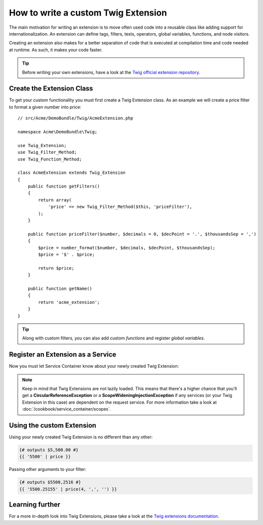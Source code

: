 .. index::
   single: Twig extensions
   
How to write a custom Twig Extension
====================================

The main motivation for writing an extension is to move often used code
into a reusable class like adding support for internationalization. 
An extension can define tags, filters, tests, operators, global variables,
functions, and node visitors.

Creating an extension also makes for a better separation of code that is
executed at compilation time and code needed at runtime. As such, it makes
your code faster.

.. tip::

    Before writing your own extensions, have a look at the `Twig official extension repository`_.
    
Create the Extension Class
--------------------------    

To get your custom functionality you must first create a Twig Extension class. 
As an example we will create a price filter to format a given number into price::

    // src/Acme/DemoBundle/Twig/AcmeExtension.php

    namespace Acme\DemoBundle\Twig;

    use Twig_Extension;
    use Twig_Filter_Method;
    use Twig_Function_Method;

    class AcmeExtension extends Twig_Extension
    {
        public function getFilters()
        {
            return array(
                'price' => new Twig_Filter_Method($this, 'priceFilter'),
            );
        }
        
        public function priceFilter($number, $decimals = 0, $decPoint = '.', $thousandsSep = ',')
        {
            $price = number_format($number, $decimals, $decPoint, $thousandsSep);
            $price = '$' . $price;

            return $price;
        }

        public function getName()
        {
            return 'acme_extension';
        }
    }
    
.. tip::

    Along with custom filters, you can also add custom `functions` and register `global variables`.    
     
Register an Extension as a Service
----------------------------------

Now you must let Service Container know about your newly created Twig Extension:

.. configuration-block::

    .. code-block:: xml
        
        <!-- src/Acme/DemoBundle/Resources/config/services.xml -->
        <services>
            <service id="acme.twig.acme_extension" class="Acme\DemoBundle\Twig\AcmeExtension">
                <tag name="twig.extension" />
            </service>
        </services>

    .. code-block:: yaml
        
        # src/Acme/DemoBundle/Resources/config/services.yml
        services:
            acme.twig.acme_extension:
                class: Acme\DemoBundle\Twig\AcmeExtension
                tags:
                    - { name: twig.extension }

    .. code-block:: php

        // src/Acme/DemoBundle/Resources/config/services.php
        use Symfony\Component\DependencyInjection\Definition;

        $acmeDefinition = new Definition('\Acme\DemoBundle\Twig\AcmeExtension');
        $acmeDefinition->addTag('twig.extension');
        $container->setDefinition('acme.twig.acme_extension', $acmeDefinition);
         
.. note::

   Keep in mind that Twig Extensions are not lazily loaded. This means that 
   there's a higher chance that you'll get a **CircularReferenceException**
   or a **ScopeWideningInjectionException** if any services 
   (or your Twig Extension in this case) are dependent on the request service.
   For more information take a look at :doc:`/cookbook/service_container/scopes`.
                
Using the custom Extension
--------------------------

Using your newly created Twig Extension is no different than any other:

.. code-block:: jinja

    {# outputs $5,500.00 #}
    {{ '5500' | price }}
    
Passing other arguments to your filter:

.. code-block:: jinja
    
    {# outputs $5500,2516 #}
    {{ '5500.25155' | price(4, ',', '') }}
    
Learning further
----------------
    
For a more in-depth look into Twig Extensions, please take a look at the `Twig extensions documentation`_.
     
.. _`Twig official extension repository`: http://github.com/fabpot/Twig-extensions
.. _`Twig extensions documentation`: http://twig.sensiolabs.org/doc/advanced.html#creating-an-extension
.. _`global variables`: http://twig.sensiolabs.org/doc/advanced.html#id1
.. _`functions`: http://twig.sensiolabs.org/doc/advanced.html#id2